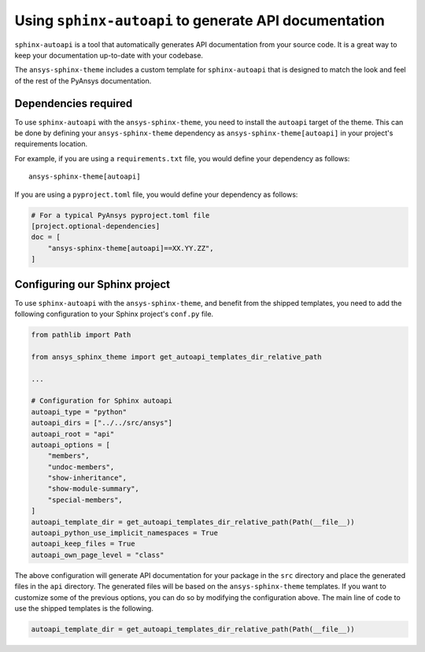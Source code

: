 .. _ref_user_guide_autoapi:

Using ``sphinx-autoapi`` to generate API documentation
------------------------------------------------------

``sphinx-autoapi`` is a tool that automatically generates API documentation from your source code.
It is a great way to keep your documentation up-to-date with your codebase.

The ``ansys-sphinx-theme`` includes a custom template for ``sphinx-autoapi`` that is designed
to match the look and feel of the rest of the PyAnsys documentation.

Dependencies required
~~~~~~~~~~~~~~~~~~~~~

To use ``sphinx-autoapi`` with the ``ansys-sphinx-theme``, you need to install the ``autoapi`` target
of the theme. This can be done by defining your ``ansys-sphinx-theme`` dependency as
``ansys-sphinx-theme[autoapi]`` in your project's requirements location.

For example, if you are using a ``requirements.txt`` file, you would define your dependency as follows::

    ansys-sphinx-theme[autoapi]

If you are using a ``pyproject.toml`` file, you would define your dependency as follows:

.. code:: toml
    
    # For a typical PyAnsys pyproject.toml file
    [project.optional-dependencies]
    doc = [
        "ansys-sphinx-theme[autoapi]==XX.YY.ZZ",
    ]

Configuring our Sphinx project
~~~~~~~~~~~~~~~~~~~~~~~~~~~~~~

To use ``sphinx-autoapi`` with the ``ansys-sphinx-theme``, and benefit from the shipped
templates, you need to add the following configuration to your Sphinx project's ``conf.py`` file.

.. code:: python

    from pathlib import Path

    from ansys_sphinx_theme import get_autoapi_templates_dir_relative_path

    ...

    # Configuration for Sphinx autoapi
    autoapi_type = "python"
    autoapi_dirs = ["../../src/ansys"]
    autoapi_root = "api"
    autoapi_options = [
        "members",
        "undoc-members",
        "show-inheritance",
        "show-module-summary",
        "special-members",
    ]
    autoapi_template_dir = get_autoapi_templates_dir_relative_path(Path(__file__))
    autoapi_python_use_implicit_namespaces = True
    autoapi_keep_files = True
    autoapi_own_page_level = "class"


The above configuration will generate API documentation for your package in the ``src`` directory
and place the generated files in the ``api`` directory. The generated files will be based on the
``ansys-sphinx-theme`` templates. If you want to customize some of the previous options, you can
do so by modifying the configuration above. The main line of code to use the shipped
templates is the following.

.. code:: python

    autoapi_template_dir = get_autoapi_templates_dir_relative_path(Path(__file__))
